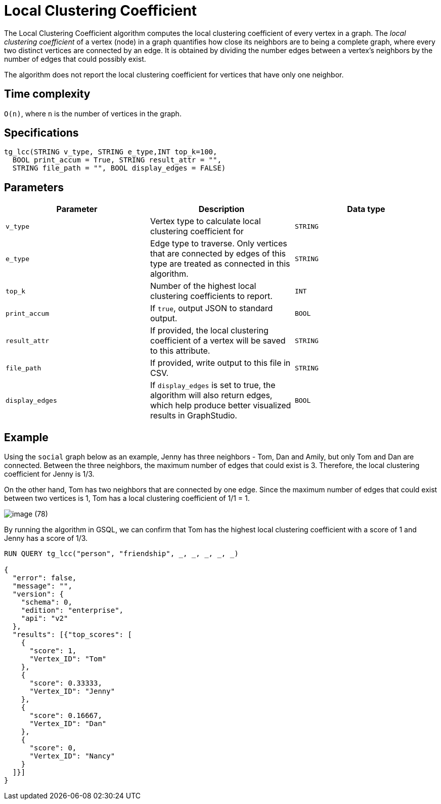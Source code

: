 = Local Clustering Coefficient

The Local Clustering Coefficient algorithm computes the local clustering coefficient of every vertex in a graph. The _local clustering coefficient_ of a vertex (node) in a graph quantifies how close its neighbors are to being a complete graph, where every two distinct vertices are connected by an edge. It is obtained by dividing the number edges between a vertex's neighbors by the number of edges that could possibly exist.

The algorithm does not report the local clustering coefficient for vertices that have only one neighbor.

== Time complexity

`O(n)`, where `n` is the number of vertices in the graph.

== Specifications

[source,gsql]
----
tg_lcc(STRING v_type, STRING e_type,INT top_k=100,
  BOOL print_accum = True, STRING result_attr = "",
  STRING file_path = "", BOOL display_edges = FALSE)
----

== Parameters

|===
| Parameter | Description | Data type

| `v_type`
| Vertex type to calculate local clustering coefficient for
| `STRING`

| `e_type`
| Edge type to traverse. Only vertices that are connected by edges of this type are treated as connected in this algorithm.
| `STRING`

| `top_k`
| Number of the highest local clustering coefficients to report.
| `INT`

| `print_accum`
| If `true`, output JSON to standard output.
| `BOOL`

| `result_attr`
| If provided, the local clustering coefficient of a vertex will be saved to this attribute.
| `STRING`

| `file_path`
| If provided, write output to this file in CSV.
| `STRING`

| `display_edges`
| If `display_edges` is set to true, the algorithm will also return edges, which help produce better visualized results in GraphStudio.
| `BOOL`
|===

== Example

Using the `social` graph below as an example, Jenny has three neighbors - Tom, Dan and Amily, but only Tom and Dan are connected. Between the three neighbors, the maximum number of edges that could exist is 3. Therefore, the local clustering coefficient for Jenny is 1/3.

On the other hand, Tom has two neighbors that are connected by one edge. Since the maximum number of edges that could exist between two vertices is 1, Tom has a local clustering coefficient of 1/1 = 1.

image::image (78).png[]

By running the algorithm in GSQL, we can confirm that Tom has the highest local clustering coefficient with a score of 1 and Jenny has a score of 1/3.

[source,bash]
----
RUN QUERY tg_lcc("person", "friendship", _, _, _, _, _)

{
  "error": false,
  "message": "",
  "version": {
    "schema": 0,
    "edition": "enterprise",
    "api": "v2"
  },
  "results": [{"top_scores": [
    {
      "score": 1,
      "Vertex_ID": "Tom"
    },
    {
      "score": 0.33333,
      "Vertex_ID": "Jenny"
    },
    {
      "score": 0.16667,
      "Vertex_ID": "Dan"
    },
    {
      "score": 0,
      "Vertex_ID": "Nancy"
    }
  ]}]
}
----
